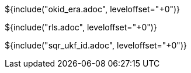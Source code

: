 // SPDX-License-Identifier: MIT
// Copyright 2022 Martin Schröder <info@swedishembedded.com>
// Consulting: https://swedishembedded.com/consulting
// Simulation: https://swedishembedded.com/simulation
// Training: https://swedishembedded.com/tag/training

${include("okid_era.adoc", leveloffset="+0")}

${include("rls.adoc", leveloffset="+0")}

${include("sqr_ukf_id.adoc", leveloffset="+0")}
